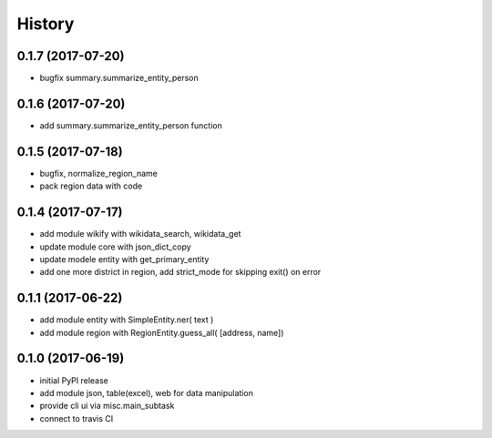 .. :changelog:

History
-------
0.1.7 (2017-07-20)
++++++++++++++++++
* bugfix summary.summarize_entity_person 


0.1.6 (2017-07-20)
++++++++++++++++++
* add summary.summarize_entity_person function

0.1.5 (2017-07-18)
++++++++++++++++++
* bugfix, normalize_region_name
* pack region data with code

0.1.4 (2017-07-17)
++++++++++++++++++
* add module wikify with wikidata_search, wikidata_get
* update module core with json_dict_copy
* update modele entity with get_primary_entity
* add one more district in region, add strict_mode for skipping exit() on error

0.1.1 (2017-06-22)
++++++++++++++++++
* add module entity with SimpleEntity.ner( text )
* add module region with RegionEntity.guess_all( [address, name])

0.1.0 (2017-06-19)
++++++++++++++++++

* initial PyPI release
* add module json, table(excel), web for data manipulation
* provide cli ui via misc.main_subtask
* connect to travis CI
